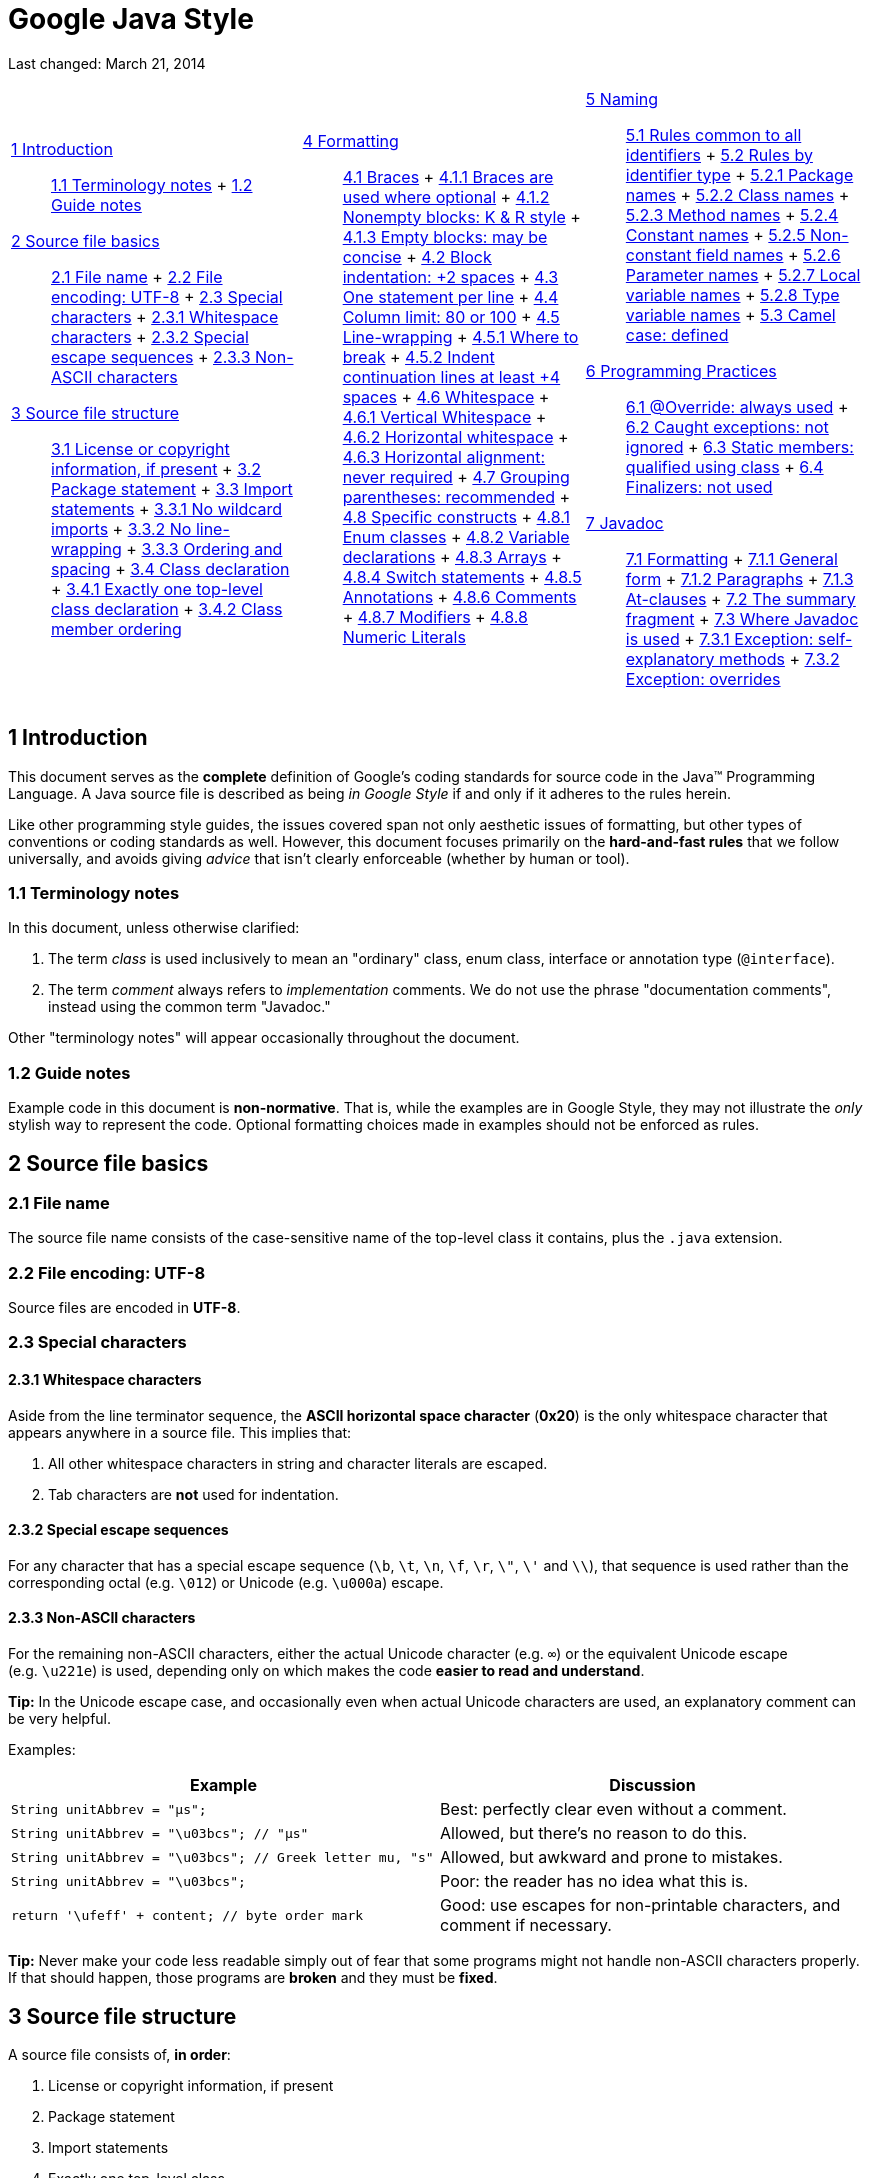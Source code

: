 = Google Java Style


Last changed: March 21, 2014

[width="100%",cols="34%,33%,33%",]
|===========================================================================================
a|
 link:#s1-introduction[1 Introduction] ::
  link:#s1.1-terminology[1.1 Terminology notes]
  +
  link:#s1.2-guide-notes[1.2 Guide notes]
 link:#s2-source-file-basics[2 Source file basics] ::
  link:#s2.1-file-name[2.1 File name]
  +
  link:#s2.2-file-encoding[2.2 File encoding: UTF-8]
  +
  link:#s2.3-special-characters[2.3 Special characters]
  +
  link:#s2.3.1-whitespace-characters[2.3.1 Whitespace characters]
  +
  link:#s2.3.2-special-escape-sequences[2.3.2 Special escape sequences]
  +
  link:#s2.3.3-non-ascii-characters[2.3.3 Non-ASCII characters]
 link:#s3-source-file-structure[3 Source file structure] ::
  link:#s3.1-copyright-statement[3.1 License or copyright information, if present]
  +
  link:#s3.2-package-statement[3.2 Package statement]
  +
  link:#s3.3-import-statements[3.3 Import statements]
  +
  link:#s3.3.1-wildcard-imports[3.3.1 No wildcard imports]
  +
  link:#s3.3.2-import-line-wrapping[3.3.2 No line-wrapping]
  +
  link:#s3.3.3-import-ordering-and-spacing[3.3.3 Ordering and spacing]
  +
  link:#s3.4-class-declaration[3.4 Class declaration]
  +
  link:#s3.4.1-one-top-level-class[3.4.1 Exactly one top-level class declaration]
  +
  link:#s3.4.2-class-member-ordering[3.4.2 Class member ordering]

 a|
 link:#s4-formatting[4 Formatting] ::
  link:#s4.1-braces[4.1 Braces]
  +
  link:#s4.1.1-braces-always-used[4.1.1 Braces are used where optional]
  +
  link:#s4.1.2-blocks-k-r-style[4.1.2 Nonempty blocks: K & R style]
  +
  link:#s4.1.3-braces-empty-blocks[4.1.3 Empty blocks: may be concise]
  +
  link:#s4.2-block-indentation[4.2 Block indentation: +2 spaces]
  +
  link:#s4.3-one-statement-per-line[4.3 One statement per line]
  +
  link:#s4.4-column-limit[4.4 Column limit: 80 or 100]
  +
  link:#s4.5-line-wrapping[4.5 Line-wrapping]
  +
  link:#s4.5.1-line-wrapping-where-to-break[4.5.1 Where to break]
  +
  link:#s4.5.2-line-wrapping-indent[4.5.2 Indent continuation lines at least +4 spaces]
  +
  link:#s4.6-whitespace[4.6 Whitespace]
  +
  link:#s4.6.1-vertical-whitespace[4.6.1 Vertical Whitespace]
  +
  link:#s4.6.2-horizontal-whitespace[4.6.2 Horizontal whitespace]
  +
  link:#s4.6.3-horizontal-alignment[4.6.3 Horizontal alignment: never required]
  +
  link:#s4.7-grouping-parentheses[4.7 Grouping parentheses: recommended]
  +
  link:#s4.8-specific-constructs[4.8 Specific constructs]
  +
  link:#s4.8.1-enum-classes[4.8.1 Enum classes]
  +
  link:#s4.8.2-variable-declarations[4.8.2 Variable declarations]
  +
  link:#s4.8.3-arrays[4.8.3 Arrays]
  +
  link:#s4.8.4-switch[4.8.4 Switch statements]
  +
  link:#s4.8.5-annotations[4.8.5 Annotations]
  +
  link:#s4.8.6-comments[4.8.6 Comments]
  +
  link:#s4.8.7-modifiers[4.8.7 Modifiers]
  +
  link:#s4.8.8-numeric-literals[4.8.8 Numeric Literals]

 a|
 link:#s5-naming[5 Naming] ::
  link:#s5.1-identifier-names[5.1 Rules common to all identifiers]
  +
  link:#s5.2-specific-identifier-names[5.2 Rules by identifier type]
  +
  link:#s5.2.1-package-names[5.2.1 Package names]
  +
  link:#s5.2.2-class-names[5.2.2 Class names]
  +
  link:#s5.2.3-method-names[5.2.3 Method names]
  +
  link:#s5.2.4-constant-names[5.2.4 Constant names]
  +
  link:#s5.2.5-non-constant-field-names[5.2.5 Non-constant field names]
  +
  link:#s5.2.6-parameter-names[5.2.6 Parameter names]
  +
  link:#s5.2.7-local-variable-names[5.2.7 Local variable names]
  +
  link:#s5.2.8-type-variable-names[5.2.8 Type variable names]
  +
  link:#s5.3-camel-case[5.3 Camel case: defined]
 link:#s6-programming-practices[6 Programming Practices] ::
  link:#s6.1-override-annotation[6.1 @Override: always used]
  +
  link:#s6.2-caught-exceptions[6.2 Caught exceptions: not ignored]
  +
  link:#s6.3-static-members[6.3 Static members: qualified using class]
  +
  link:#s6.4-finalizers[6.4 Finalizers: not used]
 link:#s7-javadoc[7 Javadoc] ::
  link:#s7.1-javadoc-formatting[7.1 Formatting]
  +
  link:#s7.1.1-javadoc-multi-line[7.1.1 General form]
  +
  link:#s7.1.2-javadoc-paragraphs[7.1.2 Paragraphs]
  +
  link:#s7.1.3-javadoc-at-clauses[7.1.3 At-clauses]
  +
  link:#s7.2-summary-fragment[7.2 The summary fragment]
  +
  link:#s7.3-javadoc-where-required[7.3 Where Javadoc is used]
  +
  link:#s7.3.1-javadoc-exception-self-explanatory[7.3.1 Exception: self-explanatory methods]
  +
  link:#s7.3.2-javadoc-exception-overrides[7.3.2 Exception: overrides]

|===========================================================================================

[[s1-introduction]]
== 1 Introduction

This document serves as the *complete* definition of Google's coding standards for source code in the Java™ Programming Language. A Java source file is described as being _in Google Style_ if and only if it adheres to the rules herein.

Like other programming style guides, the issues covered span not only aesthetic issues of formatting, but other types of conventions or coding standards as well. However, this document focuses primarily on the *hard-and-fast rules* that we follow universally, and avoids giving _advice_ that isn't clearly enforceable (whether by human or tool).

[[s1.1-terminology]]
=== 1.1 Terminology notes

In this document, unless otherwise clarified:

1.  The term _class_ is used inclusively to mean an "ordinary" class, enum class, interface or annotation type (`@interface`).
2.  The term _comment_ always refers to _implementation_ comments. We do not use the phrase "documentation comments", instead using the common term "Javadoc."

Other "terminology notes" will appear occasionally throughout the document.

[[s1.2-guide-notes]]
=== 1.2 Guide notes

Example code in this document is **non-normative**. That is, while the examples are in Google Style, they may not illustrate the _only_ stylish way to represent the code. Optional formatting choices made in examples should not be enforced as rules.

[[s2-source-file-basics]]
== 2 Source file basics

[[s2.1-file-name]]
=== 2.1 File name

The source file name consists of the case-sensitive name of the top-level class it contains, plus the `.java` extension.

[[s2.2-file-encoding]]
=== 2.2 File encoding: UTF-8

Source files are encoded in **UTF-8**.

[[s2.3-special-characters]]
=== 2.3 Special characters

[[s2.3.1-whitespace-characters]]
==== 2.3.1 Whitespace characters

Aside from the line terminator sequence, the *ASCII horizontal space character* (**0x20**) is the only whitespace character that appears anywhere in a source file. This implies that:

1.  All other whitespace characters in string and character literals are escaped.
2.  Tab characters are *not* used for indentation.

[[s2.3.2-special-escape-sequences]]
==== 2.3.2 Special escape sequences

For any character that has a special escape sequence (`\b`, `\t`, `\n`, `\f`, `\r`, `\"`, `\'` and `\\`), that sequence is used rather than the corresponding octal (e.g. `\012`) or Unicode (e.g. `\u000a`) escape.

[[s2.3.3-non-ascii-characters]]
==== 2.3.3 Non-ASCII characters

For the remaining non-ASCII characters, either the actual Unicode character (e.g. `∞`) or the equivalent Unicode escape (e.g. `\u221e`) is used, depending only on which makes the code **easier to read and understand**.

*Tip:* In the Unicode escape case, and occasionally even when actual Unicode characters are used, an explanatory comment can be very helpful.

Examples:

[cols=",",options="header",]
|=================================================================================================================================
|Example |Discussion
|`String unitAbbrev = "μs";` |Best: perfectly clear even without a comment.
|`String unitAbbrev = "\u03bcs"; // "μs"` |Allowed, but there's no reason to do this.
|`String unitAbbrev = "\u03bcs";       // Greek letter mu, "s"` |Allowed, but awkward and prone to mistakes.
|`String unitAbbrev = "\u03bcs";` |Poor: the reader has no idea what this is.
|`return '\ufeff' + content;        // byte order mark` |Good: use escapes for non-printable characters, and comment if necessary.
|=================================================================================================================================

*Tip:* Never make your code less readable simply out of fear that some programs might not handle non-ASCII characters properly. If that should happen, those programs are *broken* and they must be **fixed**.

[[s3-source-file-structure]]
== 3 Source file structure

A source file consists of, **in order**:

1.  License or copyright information, if present
2.  Package statement
3.  Import statements
4.  Exactly one top-level class

*Exactly one blank line* separates each section that is present.

[[s3.1-copyright-statement]]
=== 3.1 License or copyright information, if present

If license or copyright information belongs in a file, it belongs here.

[[s3.2-package-statement]]
=== 3.2 Package statement

The package statement is **not line-wrapped**. The column limit (Section 4.4, link:#s4.4-column-limit[Column limit: 80 or 100]) does not apply to package statements.

[[s3.3-import-statements]]
=== 3.3 Import statements

[[s3.3.1-wildcard-imports]]
==== 3.3.1 No wildcard imports

**Wildcard imports**, static or otherwise, **are not used**.

[[s3.3.2-import-line-wrapping]]
==== 3.3.2 No line-wrapping

Import statements are **not line-wrapped**. The column limit (Section 4.4, link:#s4.4-column-limit[Column limit: 80 or 100]) does not apply to import statements.

[[s3.3.3-import-ordering-and-spacing]]
==== 3.3.3 Ordering and spacing

Import statements are divided into the following groups, in this order, with each group separated by a single blank line:

1.  All static imports in a single group
2.  `com.google` imports (only if this source file is in the `com.google` package space)
3.  Third-party imports, one group per top-level package, in ASCII sort order
* for example: `android`, `com`, `junit`, `org`, `sun`
4.  `java` imports
5.  `javax` imports

Within a group there are no blank lines, and the imported names appear in ASCII sort order. (**Note:** this is not the same as the import _statements_ being in ASCII sort order; the presence of semicolons warps the result.)

[[s3.4-class-declaration]]
=== 3.4 Class declaration

[[s3.4.1-one-top-level-class]]
==== 3.4.1 Exactly one top-level class declaration

Each top-level class resides in a source file of its own.

[[s3.4.2-class-member-ordering]]
==== 3.4.2 Class member ordering

The ordering of the members of a class can have a great effect on learnability, but there is no single correct recipe for how to do it. Different classes may order their members differently.

What is important is that each class order its members in **_some_ logical order**, which its maintainer could explain if asked. For example, new methods are not just habitually added to the end of the class, as that would yield "chronological by date added" ordering, which is not a logical ordering.

[[s3.4.2.1-overloads-never-split]]
===== 3.4.2.1 Overloads: never split

When a class has multiple constructors, or multiple methods with the same name, these appear sequentially, with no intervening members.

[[s4-formatting]]
== 4 Formatting

*Terminology Note:* _block-like construct_ refers to the body of a class, method or constructor. Note that, by Section 4.8.3.1 on link:#s4.8.3.1-array-initializers[array initializers], any array initializer _may_ optionally be treated as if it were a block-like construct.

[[s4.1-braces]]
=== 4.1 Braces

[[s4.1.1-braces-always-used]]
==== 4.1.1 Braces are used where optional

Braces are used with `if`, `else`, `for`, `do` and `while` statements, even when the body is empty or contains only a single statement.

[[s4.1.2-blocks-k-r-style]]
==== 4.1.2 Nonempty blocks: K & R style

Braces follow the Kernighan and Ritchie style ("http://www.codinghorror.com/blog/2012/07/new-programming-jargon.html[Egyptian brackets]") for _nonempty_ blocks and block-like constructs:

* No line break before the opening brace.
* Line break after the opening brace.
* Line break before the closing brace.
* Line break after the closing brace _if_ that brace terminates a statement or the body of a method, constructor or _named_ class. For example, there is _no_ line break after the brace if it is followed by `else` or a comma.

Example:

------------------------------------
return new MyClass() {
  @Override public void method() {
    if (condition()) {
      try {
        something();
      } catch (ProblemException e) {
        recover();
      }
    }
  }
};
------------------------------------

A few exceptions for enum classes are given in Section 4.8.1, link:#s4.8.1-enum-classes[Enum classes].

[[s4.1.3-braces-empty-blocks]]
==== 4.1.3 Empty blocks: may be concise

An empty block or block-like construct _may_ be closed immediately after it is opened, with no characters or line break in between (`{}`), *unless* it is part of a _multi-block statement_ (one that directly contains multiple blocks: `if/else-if/else` or `try/catch/finally`).

Example:

---------------------
  void doNothing() {}
---------------------

[[s4.2-block-indentation]]
=== 4.2 Block indentation: +2 spaces

Each time a new block or block-like construct is opened, the indent increases by two spaces. When the block ends, the indent returns to the previous indent level. The indent level applies to both code and comments throughout the block. (See the example in Section 4.1.2, link:#s4.1.2-blocks-k-r-style[Nonempty blocks: K & R Style].)

[[s4.3-one-statement-per-line]]
=== 4.3 One statement per line

Each statement is followed by a line-break.

[[s4.4-column-limit]]
=== 4.4 Column limit: 80 or 100

Projects are free to choose a column limit of either 80 or 100 characters. Except as noted below, any line that would exceed this limit must be line-wrapped, as explained in Section 4.5, link:#s4.5-line-wrapping[Line-wrapping].

*Exceptions:*

1.  Lines where obeying the column limit is not possible (for example, a long URL in Javadoc, or a long JSNI method reference).
2.  `package` and `import` statements (see Sections 3.2 link:#s3.2-package-statement[Package statement] and 3.3 link:#s3.3-import-statements[Import statements]).
3.  Command lines in a comment that may be cut-and-pasted into a shell.

[[s4.5-line-wrapping]]
=== 4.5 Line-wrapping

*Terminology Note:* When code that might otherwise legally occupy a single line is divided into multiple lines, typically to avoid overflowing the column limit, this activity is called __line-wrapping__.

There is no comprehensive, deterministic formula showing _exactly_ how to line-wrap in every situation. Very often there are several valid ways to line-wrap the same piece of code.

*Tip:* Extracting a method or local variable may solve the problem without the need to line-wrap.

[[s4.5.1-line-wrapping-where-to-break]]
==== 4.5.1 Where to break

The prime directive of line-wrapping is: prefer to break at a **higher syntactic level**. Also:

1.  When a line is broken at a _non-assignment_ operator the break comes _before_ the symbol. (Note that this is not the same practice used in Google style for other languages, such as C++ and JavaScript.)
* This also applies to the following "operator-like" symbols: the dot separator (`.`), the ampersand in type bounds (`<T extends Foo & Bar>`), and the pipe in catch blocks (`catch (FooException | BarException e)`).
2.  When a line is broken at an _assignment_ operator the break typically comes _after_ the symbol, but either way is acceptable.
* This also applies to the "assignment-operator-like" colon in an enhanced `for` ("foreach") statement.
3.  A method or constructor name stays attached to the open parenthesis (`(`) that follows it.
4.  A comma (`,`) stays attached to the token that precedes it.

[[s4.5.2-line-wrapping-indent]]
==== 4.5.2 Indent continuation lines at least +4 spaces

When line-wrapping, each line after the first (each __continuation line__) is indented at least +4 from the original line.

When there are multiple continuation lines, indentation may be varied beyond +4 as desired. In general, two continuation lines use the same indentation level if and only if they begin with syntactically parallel elements.

Section 4.6.3 on link:#s4.6.3-horizontal-alignment[Horizontal alignment] addresses the discouraged practice of using a variable number of spaces to align certain tokens with previous lines.

[[s4.6-whitespace]]
=== 4.6 Whitespace

[[s4.6.1-vertical-whitespace]]
==== 4.6.1 Vertical Whitespace

A single blank line appears:

1.  _Between_ consecutive members (or initializers) of a class: fields, constructors, methods, nested classes, static initializers, instance initializers.
* *Exception:* A blank line between two consecutive fields (having no other code between them) is optional. Such blank lines are used as needed to create _logical groupings_ of fields.
2.  Within method bodies, as needed to create _logical groupings_ of statements.
3.  _Optionally_ before the first member or after the last member of the class (neither encouraged nor discouraged).
4.  As required by other sections of this document (such as Section 3.3, link:#s3.3-import-statements[Import statements]).

_Multiple_ consecutive blank lines are permitted, but never required (or encouraged).

[[s4.6.2-horizontal-whitespace]]
==== 4.6.2 Horizontal whitespace

Beyond where required by the language or other style rules, and apart from literals, comments and Javadoc, a single ASCII space also appears in the following places **only**.

1.  Separating any reserved word, such as `if`, `for` or `catch`, from an open parenthesis (`(`) that follows it on that line
2.  Separating any reserved word, such as `else` or `catch`, from a closing curly brace (`}`) that precedes it on that line
3.  Before any open curly brace (`{`), with two exceptions:
* `@SomeAnnotation({a, b})` (no space is used)
* `String[][] x = {{"foo"}};` (no space is required between `{{`, by item 8 below)
4.  On both sides of any binary or ternary operator. This also applies to the following "operator-like" symbols:
* the ampersand in a conjunctive type bound: `<T extends Foo & Bar>`
* the pipe for a catch block that handles multiple exceptions: `catch (FooException | BarException e)`
* the colon (`:`) in an enhanced `for` ("foreach") statement
5.  After `,:;` or the closing parenthesis (`)`) of a cast
6.  On both sides of the double slash (`//`) that begins an end-of-line comment. Here, multiple spaces are allowed, but not required.
7.  Between the type and variable of a declaration: `List<String> list`
8.  _Optional_ just inside both braces of an array initializer
* `new int[] {5, 6}` and `new int[] { 5, 6 }` are both valid

*Note:* This rule never requires or forbids additional space at the start or end of a line, only _interior_ space.

[[s4.6.3-horizontal-alignment]]
==== 4.6.3 Horizontal alignment: never required

*Terminology Note:* _Horizontal alignment_ is the practice of adding a variable number of additional spaces in your code with the goal of making certain tokens appear directly below certain other tokens on previous lines.

This practice is permitted, but is *never required* by Google Style. It is not even required to _maintain_ horizontal alignment in places where it was already used.

Here is an example without alignment, then using alignment:

----------------------------------------------------
private int x; // this is fine
private Color color; // this too

private int   x;      // permitted, but future edits
private Color color;  // may leave it unaligned
----------------------------------------------------

*Tip:* Alignment can aid readability, but it creates problems for future maintenance. Consider a future change that needs to touch just one line. This change may leave the formerly-pleasing formatting mangled, and that is **allowed**. More often it prompts the coder (perhaps you) to adjust whitespace on nearby lines as well, possibly triggering a cascading series of reformattings. That one-line change now has a "blast radius." This can at worst result in pointless busywork, but at best it still corrupts version history information, slows down reviewers and exacerbates merge conflicts.

[[s4.7-grouping-parentheses]]
=== 4.7 Grouping parentheses: recommended

Optional grouping parentheses are omitted only when author and reviewer agree that there is no reasonable chance the code will be misinterpreted without them, nor would they have made the code easier to read. It is _not_ reasonable to assume that every reader has the entire Java operator precedence table memorized.

[[s4.8-specific-constructs]]
=== 4.8 Specific constructs

[[s4.8.1-enum-classes]]
==== 4.8.1 Enum classes

After each comma that follows an enum constant, a line-break is optional.

An enum class with no methods and no documentation on its constants may optionally be formatted as if it were an array initializer (see Section 4.8.3.1 on link:#s4.8.3.1-array-initializers[array initializers]).

-----------------------------------------------------
private enum Suit { CLUBS, HEARTS, SPADES, DIAMONDS }
-----------------------------------------------------

Since enum classes __are classes__, all other rules for formatting classes apply.

[[s4.8.2-variable-declarations]]
==== 4.8.2 Variable declarations

[[s4.8.2.1-variables-per-declaration]]
===== 4.8.2.1 One variable per declaration

Every variable declaration (field or local) declares only one variable: declarations such as `int a, b;` are not used.

[[s4.8.2.2-variables-limited-scope]]
===== 4.8.2.2 Declared when needed, initialized as soon as possible

Local variables are *not* habitually declared at the start of their containing block or block-like construct. Instead, local variables are declared close to the point they are first used (within reason), to minimize their scope. Local variable declarations typically have initializers, or are initialized immediately after declaration.

[[s4.8.3-arrays]]
==== 4.8.3 Arrays

[[s4.8.3.1-array-initializers]]
===== 4.8.3.1 Array initializers: can be "block-like"

Any array initializer may _optionally_ be formatted as if it were a "block-like construct." For example, the following are all valid (**not** an exhaustive list):

--------------------------------------
new int[] {           new int[] {
  0, 1, 2, 3            0,
}                       1,
                        2,
new int[] {             3,
  0, 1,               }
  2, 3
}                     new int[]
                          {0, 1, 2, 3}
--------------------------------------

[[s4.8.3.2-array-declarations]]
===== 4.8.3.2 No C-style array declarations

The square brackets form a part of the __type__, not the variable: `String[] args`, not `String args[]`.

[[s4.8.4-switch]]
==== 4.8.4 Switch statements

*Terminology Note:* Inside the braces of a _switch block_ are one or more __statement groups__. Each statement group consists of one or more _switch labels_ (either `case FOO:` or `default:`), followed by one or more statements.

[[s4.8.4.1-switch-indentation]]
===== 4.8.4.1 Indentation

As with any other block, the contents of a switch block are indented +2.

After a switch label, a newline appears, and the indentation level is increased +2, exactly as if a block were being opened. The following switch label returns to the previous indentation level, as if a block had been closed.

[[s4.8.4.2-switch-fall-through]]
===== 4.8.4.2 Fall-through: commented

Within a switch block, each statement group either terminates abruptly (with a `break`, `continue`, `return` or thrown exception), or is marked with a comment to indicate that execution will or _might_ continue into the next statement group. Any comment that communicates the idea of fall-through is sufficient (typically `// fall through`). This special comment is not required in the last statement group of the switch block. Example:

-----------------------------
switch (input) {
  case 1:
  case 2:
    prepareOneOrTwo();
    // fall through
  case 3:
    handleOneTwoOrThree();
    break;
  default:
    handleLargeNumber(input);
}
-----------------------------

[[s4.8.4.3-switch-default]]
===== 4.8.4.3 The default case is present

Each switch statement includes a `default` statement group, even if it contains no code.

[[s4.8.5-annotations]]
==== 4.8.5 Annotations

Annotations applying to a class, method or constructor appear immediately after the documentation block, and each annotation is listed on a line of its own (that is, one annotation per line). These line breaks do not constitute line-wrapping (Section 4.5, link:#s4.5-line-wrapping[Line-wrapping]), so the indentation level is not increased. Example:

----------------------------------------
@Override
@Nullable
public String getNameIfPresent() { ... }
----------------------------------------

*Exception:* A _single_ parameterless annotation _may_ instead appear together with the first line of the signature, for example:

---------------------------------------
@Override public int hashCode() { ... }
---------------------------------------

Annotations applying to a field also appear immediately after the documentation block, but in this case, _multiple_ annotations (possibly parameterized) may be listed on the same line; for example:

---------------------------------
@Partial @Mock DataLoader loader;
---------------------------------

There are no specific rules for formatting parameter and local variable annotations.

[[s4.8.6-comments]]
==== 4.8.6 Comments

[[s4.8.6.1-block-comment-style]]
===== 4.8.6.1 Block comment style

Block comments are indented at the same level as the surrounding code. They may be in `/* ... */` style or `// ...` style. For multi-line `/* ... */` comments, subsequent lines must start with `*` aligned with the `*` on the previous line.

-----------------------------------------------------------
/*
 * This is          // And so           /* Or you can
 * okay.            // is this.          * even do this. */
 */
-----------------------------------------------------------

Comments are not enclosed in boxes drawn with asterisks or other characters.

*Tip:* When writing multi-line comments, use the `/* ... */` style if you want automatic code formatters to re-wrap the lines when necessary (paragraph-style). Most formatters don't re-wrap lines in `// ...` style comment blocks.

[[s4.8.7-modifiers]]
==== 4.8.7 Modifiers

Class and member modifiers, when present, appear in the order recommended by the Java Language Specification:

----------------------------------------------------------------------------------------------
public protected private abstract static final transient volatile synchronized native strictfp
----------------------------------------------------------------------------------------------

[[s4.8.8-numeric-literals]]
==== 4.8.8 Numeric Literals

`long`-valued integer literals use an uppercase `L` suffix, never lowercase (to avoid confusion with the digit `1`). For example, `3000000000L` rather than `3000000000l`.

[[s5-naming]]
== 5 Naming

[[s5.1-identifier-names]]
=== 5.1 Rules common to all identifiers

Identifiers use only ASCII letters and digits, and in two cases noted below, underscores. Thus each valid identifier name is matched by the regular expression `\w+` .

In Google Style special prefixes or suffixes, like those seen in the examples `name_`, `mName`, `s_name` and `kName`, are *not* used.

[[s5.2-specific-identifier-names]]
=== 5.2 Rules by identifier type

[[s5.2.1-package-names]]
==== 5.2.1 Package names

Package names are all lowercase, with consecutive words simply concatenated together (no underscores). For example, `com.example.deepspace`, not `com.example.deepSpace` or `com.example.deep_space`.

[[s5.2.2-class-names]]
==== 5.2.2 Class names

Class names are written in link:#s5.3-camel-case[UpperCamelCase].

Class names are typically nouns or noun phrases. For example, `Character` or `ImmutableList`. Interface names may also be nouns or noun phrases (for example, `List`), but may sometimes be adjectives or adjective phrases instead (for example, `Readable`).

There are no specific rules or even well-established conventions for naming annotation types.

_Test_ classes are named starting with the name of the class they are testing, and ending with `Test`. For example, `HashTest` or `HashIntegrationTest`.

[[s5.2.3-method-names]]
==== 5.2.3 Method names

Method names are written in link:#s5.3-camel-case[lowerCamelCase].

Method names are typically verbs or verb phrases. For example, `sendMessage` or `stop`.

Underscores may appear in JUnit _test_ method names to separate logical components of the name. One typical pattern is `test<MethodUnderTest>_<state>`, for example `testPop_emptyStack`. There is no One Correct Way to name test methods.

[[s5.2.4-constant-names]]
==== 5.2.4 Constant names

Constant names use `CONSTANT_CASE`: all uppercase letters, with words separated by underscores. But what _is_ a constant, exactly?

Every constant is a static final field, but not all static final fields are constants. Before choosing constant case, consider whether the field really _feels like_ a constant. For example, if any of that instance's observable state can change, it is almost certainly not a constant. Merely _intending_ to never mutate the object is generally not enough. Examples:

--------------------------------------------------------------------------------------
// Constants
static final int NUMBER = 5;
static final ImmutableList<String> NAMES = ImmutableList.of("Ed", "Ann");
static final Joiner COMMA_JOINER = Joiner.on(',');  // because Joiner is immutable
static final SomeMutableType[] EMPTY_ARRAY = {};
enum SomeEnum { ENUM_CONSTANT }

// Not constants
static String nonFinal = "non-final";
final String nonStatic = "non-static";
static final Set<String> mutableCollection = new HashSet<String>();
static final ImmutableSet<SomeMutableType> mutableElements = ImmutableSet.of(mutable);
static final Logger logger = Logger.getLogger(MyClass.getName());
static final String[] nonEmptyArray = {"these", "can", "change"};
--------------------------------------------------------------------------------------

These names are typically nouns or noun phrases.

[[s5.2.5-non-constant-field-names]]
==== 5.2.5 Non-constant field names

Non-constant field names (static or otherwise) are written in link:#s5.3-camel-case[lowerCamelCase].

These names are typically nouns or noun phrases. For example, `computedValues` or `index`.

[[s5.2.6-parameter-names]]
==== 5.2.6 Parameter names

Parameter names are written in link:#s5.3-camel-case[lowerCamelCase].

One-character parameter names should be avoided.

[[s5.2.7-local-variable-names]]
==== 5.2.7 Local variable names

Local variable names are written in link:#s5.3-camel-case[lowerCamelCase], and can be abbreviated more liberally than other types of names.

However, one-character names should be avoided, except for temporary and looping variables.

Even when final and immutable, local variables are not considered to be constants, and should not be styled as constants.

[[s5.2.8-type-variable-names]]
==== 5.2.8 Type variable names

Each type variable is named in one of two styles:

* A single capital letter, optionally followed by a single numeral (such as `E`, `T`, `X`, `T2`)
* A name in the form used for classes (see Section 5.2.2, link:#s5.2.2-class-names[Class names]), followed by the capital letter `T` (examples: `RequestT`, `FooBarT`).

[[s5.3-camel-case]]
=== 5.3 Camel case: defined

Sometimes there is more than one reasonable way to convert an English phrase into camel case, such as when acronyms or unusual constructs like "IPv6" or "iOS" are present. To improve predictability, Google Style specifies the following (nearly) deterministic scheme.

Beginning with the prose form of the name:

1.  Convert the phrase to plain ASCII and remove any apostrophes. For example, "Müller's algorithm" might become "Muellers algorithm".
2.  Divide this result into words, splitting on spaces and any remaining punctuation (typically hyphens).
* _Recommended:_ if any word already has a conventional camel-case appearance in common usage, split this into its constituent parts (e.g., "AdWords" becomes "ad words"). Note that a word such as "iOS" is not really in camel case __per se__; it defies _any_ convention, so this recommendation does not apply.
3.  Now lowercase _everything_ (including acronyms), then uppercase only the first character of:
* ... each word, to yield __upper camel case__, or
* ... each word except the first, to yield _lower camel case_
4.  Finally, join all the words into a single identifier.

Note that the casing of the original words is almost entirely disregarded. Examples:

[width="100%",cols="34%,33%,33%",options="header",]
|=================================================================
|Prose form |Correct |Incorrect
|"XML HTTP request" |`XmlHttpRequest` |`XMLHTTPRequest`
|"new customer ID" |`newCustomerId` |`newCustomerID`
|"inner stopwatch" |`innerStopwatch` |`innerStopWatch`
|"supports IPv6 on iOS?" |`supportsIpv6OnIos` |`supportsIPv6OnIOS`
|"YouTube importer" |`YouTubeImporter` +
`YoutubeImporter`* |
|=================================================================

*Acceptable, but not recommended.

*Note:* Some words are ambiguously hyphenated in the English language: for example "nonempty" and "non-empty" are both correct, so the method names `checkNonempty` and `checkNonEmpty` are likewise both correct.

[[s6-programming-practices]]
== 6 Programming Practices

[[s6.1-override-annotation]]
=== 6.1 @Override: always used

A method is marked with the `@Override` annotation whenever it is legal. This includes a class method overriding a superclass method, a class method implementing an interface method, and an interface method respecifying a superinterface method.

**Exception:**`@Override` may be omitted when the parent method is `@Deprecated`.

[[s6.2-caught-exceptions]]
=== 6.2 Caught exceptions: not ignored

Except as noted below, it is very rarely correct to do nothing in response to a caught exception. (Typical responses are to log it, or if it is considered "impossible", rethrow it as an `AssertionError`.)

When it truly is appropriate to take no action whatsoever in a catch block, the reason this is justified is explained in a comment.

-------------------------------------------------
try {
  int i = Integer.parseInt(response);
  return handleNumericResponse(i);
} catch (NumberFormatException ok) {
  // it's not numeric; that's fine, just continue
}
return handleTextResponse(response);
-------------------------------------------------

*Exception:* In tests, a caught exception may be ignored without comment _if_ it is named `expected`. The following is a very common idiom for ensuring that the method under test _does_ throw an exception of the expected type, so a comment is unnecessary here.

-------------------------------------------
try {
  emptyStack.pop();
  fail();
} catch (NoSuchElementException expected) {
}
-------------------------------------------

[[s6.3-static-members]]
=== 6.3 Static members: qualified using class

When a reference to a static class member must be qualified, it is qualified with that class's name, not with a reference or expression of that class's type.

------------------------------------------------------
Foo aFoo = ...;
Foo.aStaticMethod(); // good
aFoo.aStaticMethod(); // bad
somethingThatYieldsAFoo().aStaticMethod(); // very bad
------------------------------------------------------

[[s6.4-finalizers]]
=== 6.4 Finalizers: not used

It is *extremely rare* to override `Object.finalize`.

*Tip:* Don't do it. If you absolutely must, first read and understand http://books.google.com/books?isbn=8131726592[_Effective Java_] Item 7, "Avoid Finalizers," very carefully, and _then_ don't do it.

[[s7-javadoc]]
== 7 Javadoc

[[s7.1-javadoc-formatting]]
=== 7.1 Formatting

[[s7.1.1-javadoc-multi-line]]
==== 7.1.1 General form

The _basic_ formatting of Javadoc blocks is as seen in this example:

---------------------------------------------------
/**
 * Multiple lines of Javadoc text are written here,
 * wrapped normally...
 */
public int method(String p1) { ... }
---------------------------------------------------

... or in this single-line example:

------------------------------------------
/** An especially short bit of Javadoc. */
------------------------------------------

The basic form is always acceptable. The single-line form may be substituted when there are no at-clauses present, and the entirety of the Javadoc block (including comment markers) can fit on a single line.

[[s7.1.2-javadoc-paragraphs]]
==== 7.1.2 Paragraphs

One blank line—that is, a line containing only the aligned leading asterisk (`*`)—appears between paragraphs, and before the group of "at-clauses" if present. Each paragraph but the first has `<p>` immediately before the first word, with no space after.

[[s7.1.3-javadoc-at-clauses]]
==== 7.1.3 At-clauses

Any of the standard "at-clauses" that are used appear in the order `@param`, `@return`, `@throws`, `@deprecated`, and these four types never appear with an empty description. When an at-clause doesn't fit on a single line, continuation lines are indented four (or more) spaces from the position of the `@`.

[[s7.2-summary-fragment]]
=== 7.2 The summary fragment

The Javadoc for each class and member begins with a brief **summary fragment**. This fragment is very important: it is the only part of the text that appears in certain contexts such as class and method indexes.

This is a fragment—a noun phrase or verb phrase, not a complete sentence. It does *not* begin with `A {@code Foo} is a...`, or `This method returns...`, nor does it form a complete imperative sentence like `Save the record.`. However, the fragment is capitalized and punctuated as if it were a complete sentence.

*Tip:* A common mistake is to write simple Javadoc in the form `/** @return the customer ID */`. This is incorrect, and should be changed to `/** Returns the customer ID. */`.

[[s7.3-javadoc-where-required]]
=== 7.3 Where Javadoc is used

At the __minimum__, Javadoc is present for every `public` class, and every `public` or `protected` member of such a class, with a few exceptions noted below.

Other classes and members still have Javadoc __as needed__. Whenever an implementation comment would be used to define the overall purpose or behavior of a class, method or field, that comment is written as Javadoc instead. (It's more uniform, and more tool-friendly.)

[[s7.3.1-javadoc-exception-self-explanatory]]
==== 7.3.1 Exception: self-explanatory methods

Javadoc is optional for "simple, obvious" methods like `getFoo`, in cases where there _really and truly_ is nothing else worthwhile to say but "Returns the foo".

*Important:* it is not appropriate to cite this exception to justify omitting relevant information that a typical reader might need to know. For example, for a method named `getCanonicalName`, don't omit its documentation (with the rationale that it would say only `/** Returns the canonical name. */`) if a typical reader may have no idea what the term "canonical name" means!

[[s7.3.2-javadoc-exception-overrides]]
==== 7.3.2 Exception: overrides

Javadoc is not always present on a method that overrides a supertype method.

'''''

Last changed: March 21, 2014
